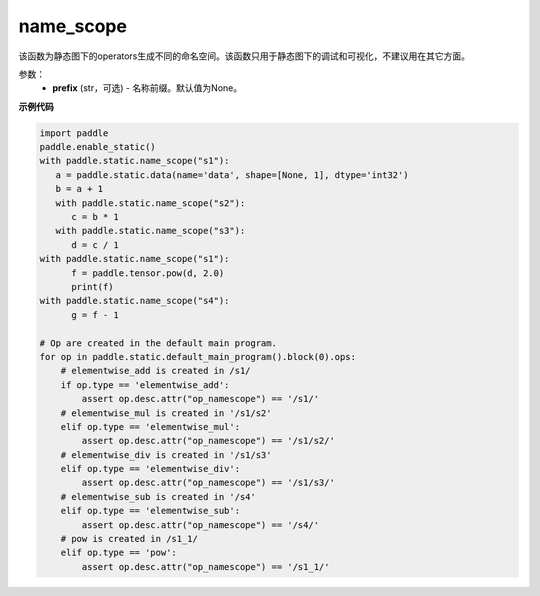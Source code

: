 .. _cn_api_fluid_name_scope:

name_scope
-------------------------------


.. py:function:: paddle.static.name_scope(prefix=None)





该函数为静态图下的operators生成不同的命名空间。该函数只用于静态图下的调试和可视化，不建议用在其它方面。


参数：
  - **prefix** (str，可选) - 名称前缀。默认值为None。

**示例代码**

.. code-block:: python
          
      import paddle
      paddle.enable_static()
      with paddle.static.name_scope("s1"):
         a = paddle.static.data(name='data', shape=[None, 1], dtype='int32')
         b = a + 1
         with paddle.static.name_scope("s2"):
            c = b * 1
         with paddle.static.name_scope("s3"):
            d = c / 1
      with paddle.static.name_scope("s1"):
            f = paddle.tensor.pow(d, 2.0)
            print(f)
      with paddle.static.name_scope("s4"):
            g = f - 1

      # Op are created in the default main program.  
      for op in paddle.static.default_main_program().block(0).ops:
          # elementwise_add is created in /s1/
          if op.type == 'elementwise_add':
              assert op.desc.attr("op_namescope") == '/s1/'
          # elementwise_mul is created in '/s1/s2'
          elif op.type == 'elementwise_mul':
              assert op.desc.attr("op_namescope") == '/s1/s2/'
          # elementwise_div is created in '/s1/s3'
          elif op.type == 'elementwise_div':
              assert op.desc.attr("op_namescope") == '/s1/s3/'
          # elementwise_sub is created in '/s4'
          elif op.type == 'elementwise_sub':
              assert op.desc.attr("op_namescope") == '/s4/'
          # pow is created in /s1_1/
          elif op.type == 'pow':
              assert op.desc.attr("op_namescope") == '/s1_1/'
